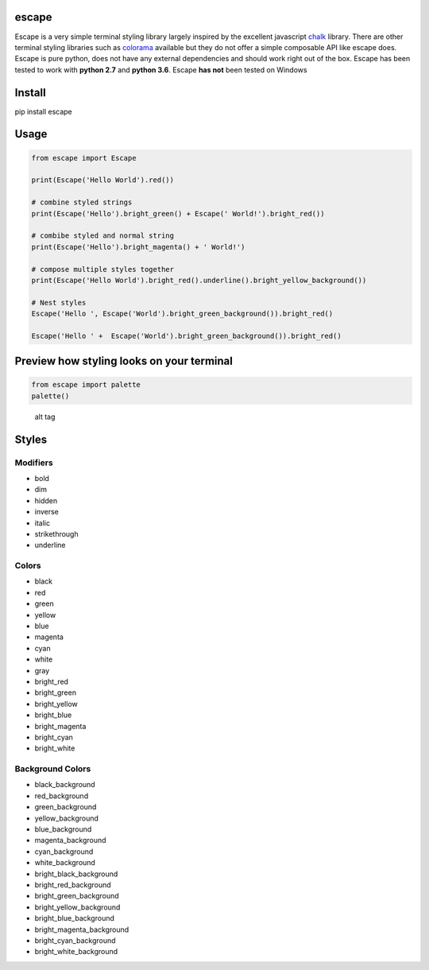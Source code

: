 |Build Status|

escape
======

Escape is a very simple terminal styling library largely inspired by the
excellent javascript `chalk <https://github.com/chalk/chalk>`__ library.
There are other terminal styling libraries such as
`colorama <https://github.com/tartley/colorama>`__ available but they do
not offer a simple composable API like escape does. Escape is pure
python, does not have any external dependencies and should work right
out of the box. Escape has been tested to work with **python 2.7** and
**python 3.6**. Escape **has not** been tested on Windows

Install
=======

pip install escape

Usage
=====

.. code:: python

    from escape import Escape

    print(Escape('Hello World').red())

    # combine styled strings
    print(Escape('Hello').bright_green() + Escape(' World!').bright_red())

    # combibe styled and normal string
    print(Escape('Hello').bright_magenta() + ' World!')

    # compose multiple styles together
    print(Escape('Hello World').bright_red().underline().bright_yellow_background())

    # Nest styles
    Escape('Hello ', Escape('World').bright_green_background()).bright_red()

    Escape('Hello ' +  Escape('World').bright_green_background()).bright_red()

Preview how styling looks on your terminal
==========================================

.. code:: python

    from escape import palette
    palette()

.. figure:: media/palette.png
   :alt: alt tag

   alt tag

Styles
======

Modifiers
~~~~~~~~~

-  bold
-  dim
-  hidden
-  inverse
-  italic
-  strikethrough
-  underline

Colors
~~~~~~

-  black
-  red
-  green
-  yellow
-  blue
-  magenta
-  cyan
-  white
-  gray
-  bright\_red
-  bright\_green
-  bright\_yellow
-  bright\_blue
-  bright\_magenta
-  bright\_cyan
-  bright\_white

Background Colors
~~~~~~~~~~~~~~~~~

-  black\_background
-  red\_background
-  green\_background
-  yellow\_background
-  blue\_background
-  magenta\_background
-  cyan\_background
-  white\_background
-  bright\_black\_background
-  bright\_red\_background
-  bright\_green\_background
-  bright\_yellow\_background
-  bright\_blue\_background
-  bright\_magenta\_background
-  bright\_cyan\_background
-  bright\_white\_background

.. |Build Status| image:: https://travis-ci.org/skabbass1/escape.svg?branch=master
   :target: https://travis-ci.org/skabbass1/escape
